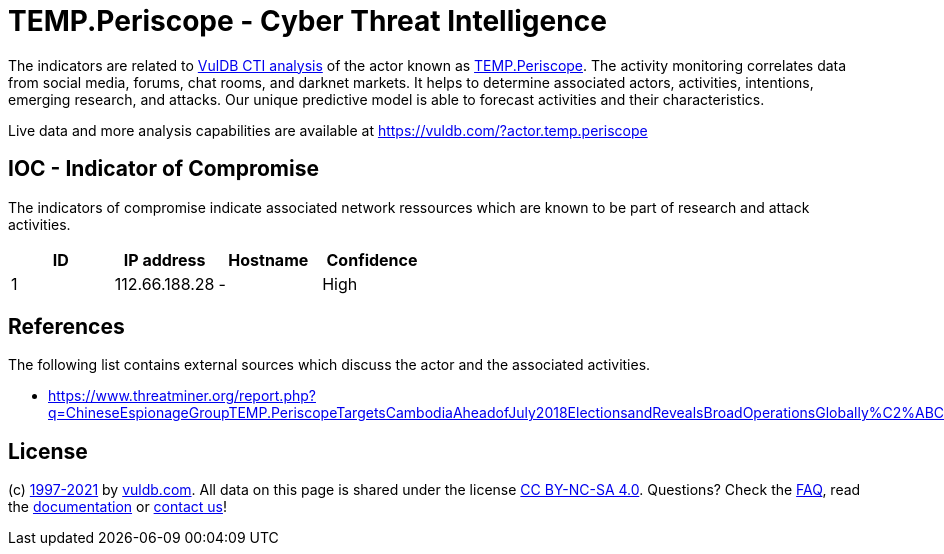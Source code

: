 = TEMP.Periscope - Cyber Threat Intelligence

The indicators are related to https://vuldb.com/?doc.cti[VulDB CTI analysis] of the actor known as https://vuldb.com/?actor.temp.periscope[TEMP.Periscope]. The activity monitoring correlates data from social media, forums, chat rooms, and darknet markets. It helps to determine associated actors, activities, intentions, emerging research, and attacks. Our unique predictive model is able to forecast activities and their characteristics.

Live data and more analysis capabilities are available at https://vuldb.com/?actor.temp.periscope

== IOC - Indicator of Compromise

The indicators of compromise indicate associated network ressources which are known to be part of research and attack activities.

[options="header"]
|========================================
|ID|IP address|Hostname|Confidence
|1|112.66.188.28|-|High
|========================================

== References

The following list contains external sources which discuss the actor and the associated activities.

* https://www.threatminer.org/report.php?q=ChineseEspionageGroupTEMP.PeriscopeTargetsCambodiaAheadofJuly2018ElectionsandRevealsBroadOperationsGlobally%C2%ABChineseEspionageGroupTEMP.PeriscopeTargetsCambodiaAheadofJuly2018ElectionsandRevealsBroadOperationsGl

== License

(c) https://vuldb.com/?doc.changelog[1997-2021] by https://vuldb.com/?doc.about[vuldb.com]. All data on this page is shared under the license https://creativecommons.org/licenses/by-nc-sa/4.0/[CC BY-NC-SA 4.0]. Questions? Check the https://vuldb.com/?doc.faq[FAQ], read the https://vuldb.com/?doc[documentation] or https://vuldb.com/?contact[contact us]!
